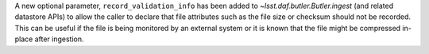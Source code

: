 A new optional parameter, ``record_validation_info`` has been added to `~lsst.daf.butler.Butler.ingest` (and related datastore APIs) to allow the caller to declare that file attributes such as the file size or checksum should not be recorded.
This can be useful if the file is being monitored by an external system or it is known that the file might be compressed in-place after ingestion.
